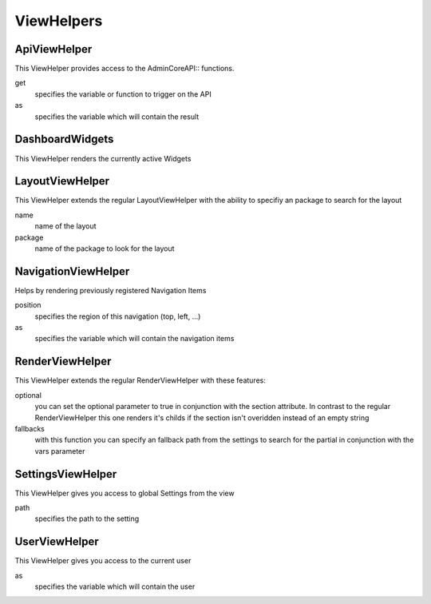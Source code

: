 ViewHelpers
###########

ApiViewHelper
*************

This ViewHelper provides access to the \Admin\Core\API:: functions.

get
	specifies the variable or function to trigger on the API

as
	specifies the variable which will contain the result

DashboardWidgets
****************
This ViewHelper renders the currently active Widgets

LayoutViewHelper
****************
This ViewHelper extends the regular LayoutViewHelper with the ability to specifiy an package to search for the layout

name
	name of the layout

package
	name of the package to look for the layout

NavigationViewHelper
********************
Helps by rendering previously registered Navigation Items

position
	specifies the region of this navigation (top, left, ...)

as
	specifies the variable which will contain the navigation items

RenderViewHelper
****************
This ViewHelper extends the regular RenderViewHelper with these features:

optional
	you can set the optional parameter to true in conjunction with the section attribute. In contrast to the regular RenderViewHelper this one renders it's childs if the section isn't overidden instead of an empty string

fallbacks
	with this function you can specify an fallback path from the settings to search for the partial in conjunction with the vars parameter

SettingsViewHelper
******************
This ViewHelper gives you access to global Settings from the view

path
	specifies the path to the setting

UserViewHelper
**************
This ViewHelper gives you access to the current user

as
	specifies the variable which will contain the user